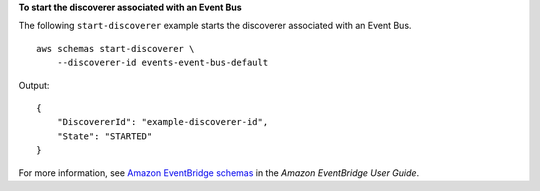 **To start the discoverer associated with an Event Bus**

The following ``start-discoverer`` example starts the discoverer associated with an Event Bus. ::

    aws schemas start-discoverer \
        --discoverer-id events-event-bus-default

Output::

    {
        "DiscovererId": "example-discoverer-id",
        "State": "STARTED"
    }

For more information, see `Amazon EventBridge schemas <https://docs.aws.amazon.com/eventbridge/latest/userguide/eb-schema.html>`__ in the *Amazon EventBridge User Guide*.